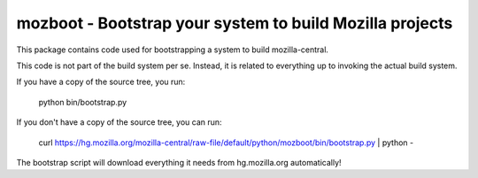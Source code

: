 mozboot - Bootstrap your system to build Mozilla projects
=========================================================

This package contains code used for bootstrapping a system to build
mozilla-central.

This code is not part of the build system per se. Instead, it is related
to everything up to invoking the actual build system.

If you have a copy of the source tree, you run:

    python bin/bootstrap.py

If you don't have a copy of the source tree, you can run:

    curl https://hg.mozilla.org/mozilla-central/raw-file/default/python/mozboot/bin/bootstrap.py | python -

The bootstrap script will download everything it needs from hg.mozilla.org
automatically!
